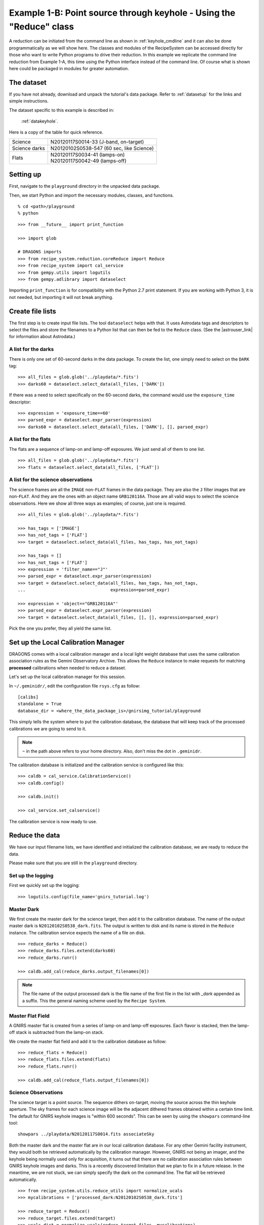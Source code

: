 .. keyhole_api.rst

.. _keyhole_api:

********************************************************************
Example 1-B: Point source through keyhole - Using the "Reduce" class
********************************************************************

A reduction can be initiated from the command line as shown in
:ref:`keyhole_cmdline` and it can also be done programmatically as we will
show here.  The classes and modules of the RecipeSystem can be
accessed directly for those who want to write Python programs to drive their
reduction.  In this example we replicate the command line reduction from
Example 1-A, this time using the Python interface instead of the command line.
Of course what is shown here could be packaged in modules for greater
automation.


The dataset
===========
If you have not already, download and unpack the tutorial's data package.
Refer to :ref:`datasetup` for the links and simple instructions.

The dataset specific to this example is described in:

    :ref:`datakeyhole`.

Here is a copy of the table for quick reference.

+---------------+--------------------------------------------+
| Science       || N20120117S0014-33 (J-band, on-target)     |
+---------------+--------------------------------------------+
| Science darks || N20120102S0538-547 (60 sec, like Science) |
+---------------+--------------------------------------------+
| Flats         || N20120117S0034-41 (lamps-on)              |
|               || N20120117S0042-49 (lamps-off)             |
+---------------+--------------------------------------------+


Setting up
==========
First, navigate to the ``playground`` directory in the unpacked data package.

Then, we start Python and import the necessary modules, classes, and functions.

::

    % cd <path>/playground
    % python

::

    >>> from __future__ import print_function

    >>> import glob

    # DRAGONS imports
    >>> from recipe_system.reduction.coreReduce import Reduce
    >>> from recipe_system import cal_service
    >>> from gempy.utils import logutils
    >>> from gempy.adlibrary import dataselect

Importing ``print_function`` is for compatibility with the Python 2.7 print
statement.  If you are working with Python 3, it is not needed, but importing
it will not break anything.

Create file lists
=================
.. |astrouser_link| raw:: html

   <a href="https://astrodata-user-manual.readthedocs.io/" target="_blank">Astrodata User Manual</a>

The first step is to create input file lists.  The tool ``dataselect`` helps
with that.  It uses Astrodata tags and descriptors to select the files and
store the filenames to a Python list that can then be fed to the ``Reduce``
class.  (See the |astrouser_link| for information about Astrodata.)

A list for the darks
--------------------
There is only one set of 60-second darks in the data package.  To create the
list, one simply need to select on the ``DARK`` tag::

    >>> all_files = glob.glob('../playdata/*.fits')
    >>> darks60 = dataselect.select_data(all_files, ['DARK'])

If there was a need to select specifically on the 60-second darks, the
command would use the ``exposure_time`` descriptor::

    >>> expression = 'exposure_time==60'
    >>> parsed_expr = dataselect.expr_parser(expression)
    >>> darks60 = dataselect.select_data(all_files, ['DARK'], [], parsed_expr)


A list for the flats
--------------------
The flats are a sequence of lamp-on and lamp-off exposures.  We just send all
of them to one list.

::

    >>> all_files = glob.glob('../playdata/*.fits')
    >>> flats = dataselect.select_data(all_files, ['FLAT'])

A list for the science observations
-----------------------------------
The science frames are all the ``IMAGE`` non-``FLAT`` frames in the data
package.  They are also the ``J`` filter images that are non-``FLAT``. And
they are the ones with an object name ``GRB120116A``.  Those are all valid
ways to select the science observations.  Here we show all three ways as
examples; of course, just one is required.

::

    >>> all_files = glob.glob('../playdata/*.fits')

    >>> has_tags = ['IMAGE']
    >>> has_not_tags = ['FLAT']
    >>> target = dataselect.select_data(all_files, has_tags, has_not_tags)

    >>> has_tags = []
    >>> has_not_tags = ['FLAT']
    >>> expression = 'filter_name=="J"'
    >>> parsed_expr = dataselect.expr_parser(expression)
    >>> target = dataselect.select_data(all_files, has_tags, has_not_tags,
    ...                                 expression=parsed_expr)

    >>> expression = 'object=="GRB120116A"'
    >>> parsed_expr = dataselect.expr_parser(expression)
    >>> target = dataselect.select_data(all_files, [], [], expression=parsed_expr)

Pick the one you prefer, they all yield the same list.

Set up the Local Calibration Manager
====================================
DRAGONS comes with a local calibration manager and a local light weight database
that uses the same calibration association rules as the Gemini Observatory
Archive.  This allows the ``Reduce`` instance to make requests for matching
**processed** calibrations when needed to reduce a dataset.

Let's set up the local calibration manager for this session.

In ``~/.geminidr/``, edit the configuration file ``rsys.cfg`` as follow::

    [calibs]
    standalone = True
    database_dir = <where_the_data_package_is>/gnirsimg_tutorial/playground

This simply tells the system where to put the calibration database, the
database that will keep track of the processed calibrations we are going to
send to it.

.. note:: ``~`` in the path above refers to your home directory.  Also, don't miss the dot in ``.geminidr``.

The calibration database is initialized and the calibration service is
configured like this::

    >>> caldb = cal_service.CalibrationService()
    >>> caldb.config()

    >>> caldb.init()

    >>> cal_service.set_calservice()

The calibration service is now ready to use.


Reduce the data
===============
We have our input filename lists, we have identified and initialized the
calibration database, we are ready to reduce the data.

Please make sure that you are still in the ``playground`` directory.

Set up the logging
------------------
First we quickly set up the logging::

    >>> logutils.config(file_name='gnirs_tutorial.log')


Master Dark
-----------
We first create the master dark for the science target, then add it to the
calibration database.  The name of the output master dark is
``N20120102S0538_dark.fits``.  The output is written to disk and its name is
stored in the ``Reduce`` instance.  The calibration service expects the
name of a file on disk.

::

    >>> reduce_darks = Reduce()
    >>> reduce_darks.files.extend(darks60)
    >>> reduce_darks.runr()

    >>> caldb.add_cal(reduce_darks.output_filenames[0])

.. note:: The file name of the output processed dark is the file name of the first file in the list with `_dark` appended as a suffix.  This the general naming scheme used by the ``Recipe System``.

Master Flat Field
-----------------
A GNIRS master flat is created from a series of lamp-on and lamp-off exposures.
Each flavor is stacked, then the lamp-off stack is subtracted from the lamp-on
stack.

We create the master flat field and add it to the calibration database as
follow::

    >>> reduce_flats = Reduce()
    >>> reduce_flats.files.extend(flats)
    >>> reduce_flats.runr()

    >>> caldb.add_cal(reduce_flats.output_filenames[0])


Science Observations
--------------------
The science target is a point source.  The sequence dithers on-target, moving
the source across the thin keyhole aperture.  The sky frames for each
science image will be the adjacent dithered frames obtained within a certain
time limit.  The default for GNIRS keyhole images is "within 600 seconds".
This can be seen by using the ``showpars`` command-line tool::

    showpars ../playdata/N20120117S0014.fits associateSky

.. image:: _graphics/showpars_associateSky.png
   :scale: 100%
   :align: center

Both the master dark and the master flat are in our local calibration
database.  For any other Gemini facility instrument, they would both be
retrieved automatically by the calibration manager.  However, GNIRS not being
an imager, and the keyhole being normally used only for acquisition, it turns
out that there are no calibration association rules between GNIRS keyhole images
and darks.  This is a recently discovered limitation that we plan to fix in
a future release.  In the meantime, we are not stuck, we can simply specify
the dark on the command line.  The flat will be retrieved automatically.

::

    >>> from recipe_system.utils.reduce_utils import normalize_ucals
    >>> mycalibrations = ['processed_dark:N20120102S0538_dark.fits']

    >>> reduce_target = Reduce()
    >>> reduce_target.files.extend(target)
    >>> ucals_dict = normalize_ucals(reduce_target.files, mycalibrations)
    >>> reduce_target.ucals = ucals_dict
    >>> reduce_target.runr()

Below are a raw image (top) and the final stacked image (bottom).  The stack
keeps all the pixels and is never cropped to only the common area. Of course
the areas covered by less than the full stack of images will have a lower
signal-to-noise.

.. image:: _graphics/gnirs_keyhole_before.png
   :scale: 60%
   :align: center

.. image:: _graphics/gnirs_keyhole_after.png
   :scale: 60%
   :align: center

